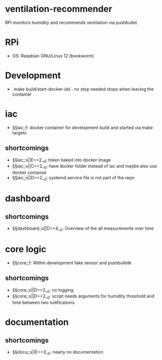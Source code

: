 * ventilation-recommender

RPi monitors humidity and recommends ventilation via pushbullet

* RPi

- OS: Raspbian GNU/Linux 12 (bookworm)

* Development

- `make build/start-docker-ide`. no stop needed stops when leaving the container

* iac
- §§iac;;f: docker container for development build and started via make targets

** shortcomings
- §§iac;;s||E==2__0: token baked into docker image
- §§iac;;s||C==2__0: have docker folder instead of iac and maybe also use docker compose
- §§iac;;s||D==2__0: systemd service file is not part of the repo
* dashboard
** shortcomings
- §§dashboard;;s||D==4__0: Overview of the all measurements over time
* core logic
- §§core;;f: Within development fake sensor and pushbulletk
** shortcomings
- §§core;;s||D==2__0: no logging
- §§core;;s||D==2__0: script needs arguments for humidity threshold and time between two notifications
* documentation
** shortcomings
- §§docu;;s||E==3__0: nearly no documentation

